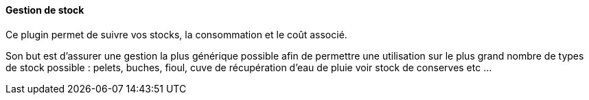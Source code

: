 ==== Gestion de stock

Ce plugin permet de suivre vos stocks, la consommation et le coût associé.

Son but est d'assurer une gestion la plus générique possible afin de permettre une utilisation sur le plus grand nombre de types de stock possible : pelets, buches, fioul, cuve de récupération d'eau de pluie voir stock de conserves etc ...
